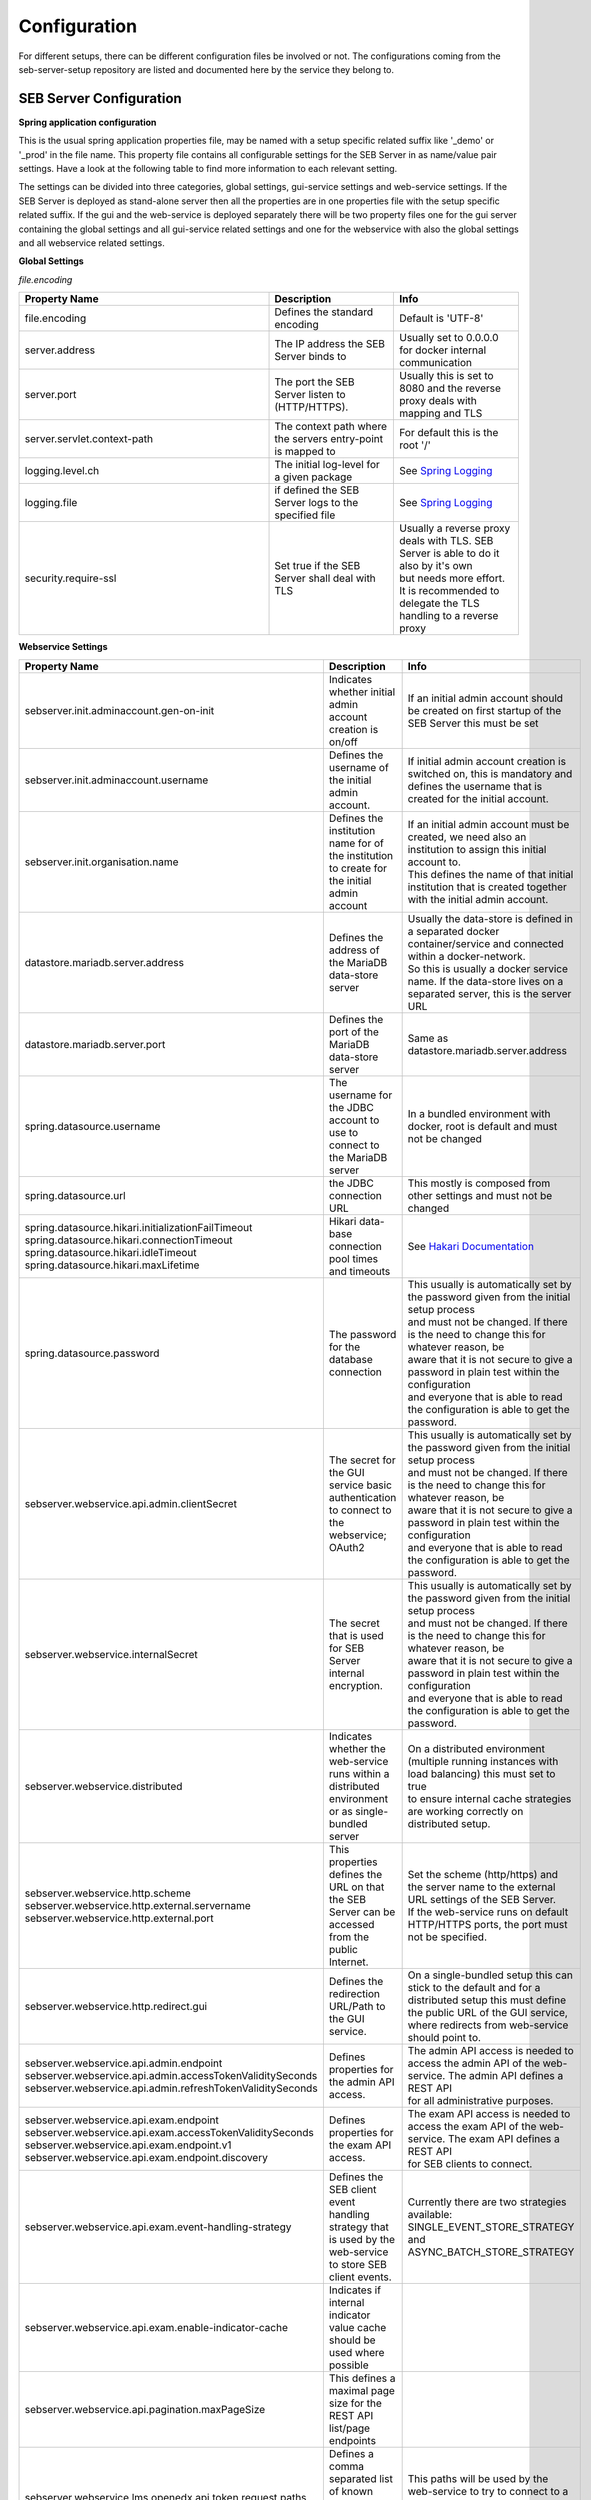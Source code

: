 .. _configuration-label:

Configuration
=============

For different setups, there can be different configuration files be involved or not. The configurations coming from 
the seb-server-setup repository are listed and documented here by the service they belong to.

.. _seb-sever-configuration-label:

SEB Server Configuration
------------------------

**Spring application configuration**

This is the usual spring application properties file, may be named with a setup specific related suffix 
like '_demo' or '_prod' in the file name. This property file contains all configurable settings for the 
SEB Server in as name/value pair settings. Have a look at the following table to find more information 
to each relevant setting.

The settings can be divided into three categories, global settings, gui-service settings and web-service settings.
If the SEB Server is deployed as stand-alone server then all the properties are in one properties file with the
setup specific related suffix. If the gui and the web-service is deployed separately there will be two property files
one for the gui server containing the global settings and all gui-service related settings and one for the webservice
with also the global settings and all webservice related settings.

**Global Settings**

.. glossary::
    file.encoding
        Defines the standard encoding 
        Default is 'UTF-8'
    server.address
        The IP address the SEB Server is binding to on startup
        Usually set to 0.0.0.0 for docker internal communication
        
        
*file.encoding*
    
.. list-table::
    :name: SEB Server Global Settings
    :widths: 200 100 100
    :header-rows: 1
    
    * - Property Name
      - Description
      - Info
    * - file.encoding
      - Defines the standard encoding
      - Default is 'UTF-8'
    * - server.address
      - The IP address the SEB Server binds to
      - Usually set to 0.0.0.0 for docker internal communication
    * - server.port
      - The port the SEB Server listen to (HTTP/HTTPS). 
      - Usually this is set to 8080 and the reverse proxy deals with mapping and TLS
    * - server.servlet.context-path
      - The context path where the servers entry-point is mapped to
      - For default this is the root '/'
    * - logging.level.ch
      - The initial log-level for a given package
      - See `Spring Logging <https://docs.spring.io/spring-boot/docs/2.1.6.RELEASE/reference/html/boot-features-logging.html>`_
    * - logging.file
      - if defined the SEB Server logs to the specified file
      - See `Spring Logging <https://docs.spring.io/spring-boot/docs/2.1.6.RELEASE/reference/html/boot-features-logging.html>`_
    * - security.require-ssl
      - Set true if the SEB Server shall deal with TLS
      - | Usually a reverse proxy deals with TLS. SEB Server is able to do it also by it's own 
        | but needs more effort. It is recommended to delegate the TLS handling to a reverse proxy
        
        
**Webservice Settings**

.. list-table::
    :name: SEB Server Webservice Settings
    :widths: auto
    :header-rows: 1
    
    * - Property Name
      - Description
      - Info
    * - sebserver.init.adminaccount.gen-on-init
      - Indicates whether initial admin account creation is on/off
      - If an initial admin account should be created on first startup of the SEB Server this must be set
    * - sebserver.init.adminaccount.username
      - Defines the username of the initial admin account.
      - If initial admin account creation is switched on, this is mandatory and defines the username that is created for the initial account.
    * - sebserver.init.organisation.name
      - Defines the institution name for of the institution to create for the initial admin account
      - | If an initial admin account must be created, we need also an institution to assign this initial account to.
        | This defines the name of that initial institution that is created together with the initial admin account.
    * - datastore.mariadb.server.address
      - Defines the address of the MariaDB data-store server
      - | Usually the data-store is defined in a separated docker container/service and connected within a docker-network.
        | So this is usually a docker service name. If the data-store lives on a separated server, this is the server URL
    * - datastore.mariadb.server.port
      - Defines the port of the MariaDB data-store server
      - Same as datastore.mariadb.server.address
    * - spring.datasource.username
      - The username for the JDBC account to use to connect to the MariaDB server
      - In a bundled environment with docker, root is default and must not be changed
    * - spring.datasource.url
      - the JDBC connection URL 
      - This mostly is composed from other settings and must not be changed
    * - | spring.datasource.hikari.initializationFailTimeout
        | spring.datasource.hikari.connectionTimeout
        | spring.datasource.hikari.idleTimeout
        | spring.datasource.hikari.maxLifetime
      - Hikari data-base connection pool times and timeouts
      - See `Hakari Documentation <https://github.com/brettwooldridge/HikariCP#configuration-knobs-baby>`_
    * - | spring.datasource.password
      - The password for the database connection
      - | This usually is automatically set by the password given from the initial setup process
        | and must not be changed. If there is the need to change this for whatever reason, be
        | aware that it is not secure to give a password in plain test within the configuration 
        | and everyone that is able to read the configuration is able to get the password.
    * - sebserver.webservice.api.admin.clientSecret
      - The secret for the GUI service basic authentication to connect to the webservice; OAuth2
      - | This usually is automatically set by the password given from the initial setup process
        | and must not be changed. If there is the need to change this for whatever reason, be
        | aware that it is not secure to give a password in plain test within the configuration 
        | and everyone that is able to read the configuration is able to get the password.
    * - sebserver.webservice.internalSecret
      - The secret that is used for SEB Server internal encryption.
      - | This usually is automatically set by the password given from the initial setup process
        | and must not be changed. If there is the need to change this for whatever reason, be
        | aware that it is not secure to give a password in plain test within the configuration 
        | and everyone that is able to read the configuration is able to get the password.
    * - sebserver.webservice.distributed
      - Indicates whether the web-service runs within a distributed environment or as single-bundled server
      - | On a distributed environment (multiple running instances with load balancing) this must set to true
        | to ensure internal cache strategies are working correctly on distributed setup.
    * - | sebserver.webservice.http.scheme
        | sebserver.webservice.http.external.servername
        | sebserver.webservice.http.external.port
      - This properties defines the URL on that the SEB Server can be accessed from the public Internet.
      - | Set the scheme (http/https) and the server name to the external URL settings of the SEB Server. 
        | If the web-service runs on default HTTP/HTTPS ports, the port must not be specified.
    * - sebserver.webservice.http.redirect.gui
      - Defines the redirection URL/Path to the GUI service.
      - | On a single-bundled setup this can stick to the default and for a distributed setup this must define
        | the public URL of the GUI service, where redirects from web-service should point to.
    * - | sebserver.webservice.api.admin.endpoint
        | sebserver.webservice.api.admin.accessTokenValiditySeconds
        | sebserver.webservice.api.admin.refreshTokenValiditySeconds
      - Defines properties for the admin API access.
      - | The admin API access is needed to access the admin API of the web-service. The admin API defines a REST API
        | for all administrative purposes. 
    * - | sebserver.webservice.api.exam.endpoint
        | sebserver.webservice.api.exam.accessTokenValiditySeconds
        | sebserver.webservice.api.exam.endpoint.v1
        | sebserver.webservice.api.exam.endpoint.discovery
      - Defines properties for the exam API access.
      - | The exam API access is needed to access the exam API of the web-service. The exam API defines a REST API
        | for SEB clients to connect.
    * - sebserver.webservice.api.exam.event-handling-strategy
      - Defines the SEB client event handling strategy that is used by the web-service to store SEB client events.
      - Currently there are two strategies available: SINGLE_EVENT_STORE_STRATEGY and ASYNC_BATCH_STORE_STRATEGY
    * - sebserver.webservice.api.exam.enable-indicator-cache
      - Indicates if internal indicator value cache should be used where possible
      -
    * - sebserver.webservice.api.pagination.maxPageSize
      - This defines a maximal page size for the REST API list/page endpoints
      - 
    * - sebserver.webservice.lms.openedx.api.token.request.paths
      - Defines a comma separated list of known Open edX LMS API token request paths.
      - This paths will be used by the web-service to try to connect to a Open edX LMS REST API and request an access token. 
      


**GUI Service Settings**

.. list-table::
    :name: SEB Server GUI service Settings
    :widths: 200 100 100
    :header-rows: 1
      
    * - Property Name
      - Description
      - Info
    * - sebserver.gui.external.messages
      - Defines the path where SEB Server GUI shall load external messages from
      - 
    * - sebserver.gui.multilingual
      - Indicates if the multilingual feature is on or off
      - Set this to true if the SEB Server GUI should be multi lingual
    * - sebserver.gui.supported.languages
      - Comma separated list of supported language tags
      - 
    * - sebserver.gui.theme
      - The RAP theme css file that should be used
      - 
    * - sebserver.gui.list.page.size
      - The default page size of lists in SEB Server GUI
      - 
    * - sebserver.gui.date.displayformat
      - The locale tag for the display format to use
      - This defines the formatting of dates and numbers within the formatting of the specified location tag
    * - sebserver.gui.entrypoint
      - The servlet endpoint where the GUI service servlet is located.
      - 
    * - | sebserver.gui.webservice.protocol
        | sebserver.gui.webservice.address
        | sebserver.gui.webservice.port
      - The URL properties to define the URL with that the web service is accessed from the GUI component.
      - | On a single-bundled setup this must not be changed since GUI runs on the same server as the web-service and communicates 
        | over standard localhost settings. For a distributed environment this must define the URL to the web-service server.
    * - sebserver.gui.webservice.poll-interval
      - Defines the interval in milliseconds that the GUI service uses to poll the live monitoring data from web-service.
      -
    * - sebserver.gui.webservice.mock-lms-enabled
      - Indicates whether a mocking LMS for testing should be available in the LMS Setup section or not.
      -
    * - sebserver.gui.seb.client.config.download.filename
      - Defines the download file name of a SEB client configuration.
      - 
    * - sebserver.gui.seb.exam.config.download.filename
      - Defines the download file name of a SEB exam configuration

.. _proxy-configuration-label:

Reverse Proxy Configuration
---------------------------

Docker internal SEB Server setup uses a nginx reverse proxy for communication with the host and the Internet. The configuration is places
in the app.conf file and will be loaded by nginx on startup of the container. The configuration usually has all the pre-settings needed
for working correctly within the specific setup context. If there is the need to have a different configuration for the nginx reverse prox
we refer to the `nginx configuration documentation <http://nginx.org/en/docs/>`_ 

.. _db-configuration-label:

MariaDB Configuration
---------------------

The MariaDB configuration can be found in the config/mariadb/config.cnf file and the directory config/mariadb is mapped to the directory /etc/mysql/conf.d
of the seb-server-mariadb docker container to be used to override the default MariaDB configuration. This file can be used to configure the MariaDB
that is bundled with SEB Server in the docker-compose setup like a normal MariaDB configuration file. See `MariaDB Configuration <https://mariadb.com/kb/en/configuring-mariadb-with-option-files/>`_ 
for more information on how to configure MariaDB with the options file.